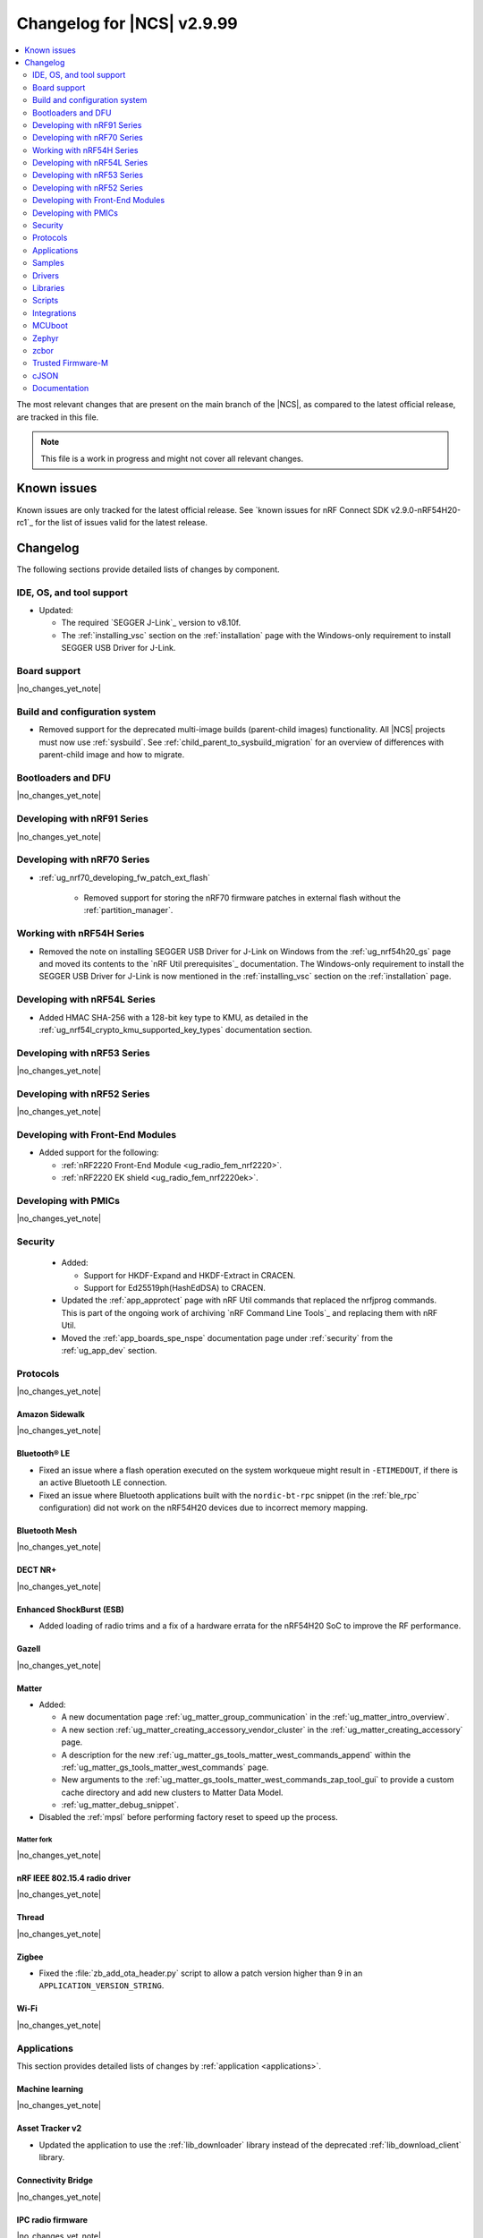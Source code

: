 .. _ncs_release_notes_changelog:

Changelog for |NCS| v2.9.99
###########################

.. contents::
   :local:
   :depth: 2

The most relevant changes that are present on the main branch of the |NCS|, as compared to the latest official release, are tracked in this file.

.. note::
   This file is a work in progress and might not cover all relevant changes.

.. HOWTO

   When adding a new PR, decide whether it needs an entry in the changelog.
   If it does, update this page.
   Add the sections you need, as only a handful of sections are kept when the changelog is cleaned.
   The "Protocols" section serves as a highlight section for all protocol-related changes, including those made to samples, libraries, and so on.

Known issues
************

Known issues are only tracked for the latest official release.
See `known issues for nRF Connect SDK v2.9.0-nRF54H20-rc1`_ for the list of issues valid for the latest release.

Changelog
*********

The following sections provide detailed lists of changes by component.

IDE, OS, and tool support
=========================

* Updated:

  * The required `SEGGER J-Link`_ version to v8.10f.
  * The :ref:`installing_vsc` section on the :ref:`installation` page with the Windows-only requirement to install SEGGER USB Driver for J-Link.

Board support
=============

|no_changes_yet_note|

Build and configuration system
==============================

* Removed support for the deprecated multi-image builds (parent-child images) functionality.
  All |NCS| projects must now use :ref:`sysbuild`.
  See :ref:`child_parent_to_sysbuild_migration` for an overview of differences with parent-child image and how to migrate.

Bootloaders and DFU
===================

|no_changes_yet_note|

Developing with nRF91 Series
============================

|no_changes_yet_note|

Developing with nRF70 Series
============================

* :ref:`ug_nrf70_developing_fw_patch_ext_flash`

   * Removed support for storing the nRF70 firmware patches in external flash without the :ref:`partition_manager`.


Working with nRF54H Series
==========================

* Removed the note on installing SEGGER USB Driver for J-Link on Windows from the :ref:`ug_nrf54h20_gs` page and moved its contents to the `nRF Util prerequisites`_ documentation.
  The Windows-only requirement to install the SEGGER USB Driver for J-Link is now mentioned in the :ref:`installing_vsc` section on the :ref:`installation` page.

Developing with nRF54L Series
=============================

* Added HMAC SHA-256 with a 128-bit key type to KMU, as detailed in the :ref:`ug_nrf54l_crypto_kmu_supported_key_types` documentation section.

Developing with nRF53 Series
============================

|no_changes_yet_note|

Developing with nRF52 Series
============================

|no_changes_yet_note|

Developing with Front-End Modules
=================================

* Added support for the following:

  * :ref:`nRF2220 Front-End Module <ug_radio_fem_nrf2220>`.
  * :ref:`nRF2220 EK shield <ug_radio_fem_nrf2220ek>`.

Developing with PMICs
=====================

|no_changes_yet_note|

Security
========

  * Added:

    * Support for HKDF-Expand and HKDF-Extract in CRACEN.
    * Support for Ed25519ph(HashEdDSA) to CRACEN.

  * Updated the :ref:`app_approtect` page with nRF Util commands that replaced the nrfjprog commands.
    This is part of the ongoing work of archiving `nRF Command Line Tools`_ and replacing them with nRF Util.
  * Moved the :ref:`app_boards_spe_nspe` documentation page under :ref:`security` from the :ref:`ug_app_dev` section.

Protocols
=========

|no_changes_yet_note|

Amazon Sidewalk
---------------

|no_changes_yet_note|

Bluetooth® LE
-------------

* Fixed an issue where a flash operation executed on the system workqueue might result in ``-ETIMEDOUT``, if there is an active Bluetooth LE connection.
* Fixed an issue where Bluetooth applications built with the ``nordic-bt-rpc`` snippet (in the :ref:`ble_rpc` configuration) did not work on the nRF54H20 devices due to incorrect memory mapping.

Bluetooth Mesh
--------------

|no_changes_yet_note|

DECT NR+
--------

|no_changes_yet_note|

Enhanced ShockBurst (ESB)
-------------------------

* Added loading of radio trims and a fix of a hardware errata for the nRF54H20 SoC to improve the RF performance.

Gazell
------

|no_changes_yet_note|

Matter
------

* Added:

  * A new documentation page :ref:`ug_matter_group_communication` in the :ref:`ug_matter_intro_overview`.
  * A new section :ref:`ug_matter_creating_accessory_vendor_cluster` in the :ref:`ug_matter_creating_accessory` page.
  * A description for the new :ref:`ug_matter_gs_tools_matter_west_commands_append` within the :ref:`ug_matter_gs_tools_matter_west_commands` page.
  * New arguments to the :ref:`ug_matter_gs_tools_matter_west_commands_zap_tool_gui` to provide a custom cache directory and add new clusters to Matter Data Model.
  * :ref:`ug_matter_debug_snippet`.

* Disabled the :ref:`mpsl` before performing factory reset to speed up the process.

Matter fork
+++++++++++

|no_changes_yet_note|

nRF IEEE 802.15.4 radio driver
------------------------------

|no_changes_yet_note|

Thread
------

|no_changes_yet_note|

Zigbee
------

* Fixed the :file:`zb_add_ota_header.py` script to allow a patch version higher than 9 in an ``APPLICATION_VERSION_STRING``.

Wi-Fi
-----

|no_changes_yet_note|

Applications
============

This section provides detailed lists of changes by :ref:`application <applications>`.

Machine learning
----------------

|no_changes_yet_note|

Asset Tracker v2
----------------

* Updated the application to use the :ref:`lib_downloader` library instead of the deprecated :ref:`lib_download_client` library.

Connectivity Bridge
-------------------

|no_changes_yet_note|

IPC radio firmware
------------------

|no_changes_yet_note|

Matter Bridge
-------------

* Enabled SUIT DFU support for the :ref:`matter_bridge_app` application.
  Currently, only the Matter OTA protocol is fully supported for SUIT DFU purposes.
* Enabled Link Time Optimization (LTO) by default for the ``release`` configuration.

nRF5340 Audio
-------------

|no_changes_yet_note|

nRF Desktop
-----------

* Updated:

  * The :ref:`nrf_desktop_failsafe` to use the Zephyr :ref:`zephyr:hwinfo_api` driver for getting and clearing the reset reason information (see the :c:func:`hwinfo_get_reset_cause` and :c:func:`hwinfo_clear_reset_cause` functions).
    The Zephyr :ref:`zephyr:hwinfo_api` driver replaces the dependency on the nrfx reset reason helper (see the :c:func:`nrfx_reset_reason_get` and :c:func:`nrfx_reset_reason_clear` functions).
  * The release configuration for the :ref:`zephyr:nrf54h20dk_nrf54h20` board target to enable the :ref:`nrf_desktop_failsafe` (see the :ref:`CONFIG_DESKTOP_FAILSAFE_ENABLE <config_desktop_app_options>` Kconfig option).
  * Enabled Link Time Optimization (:kconfig:option:`CONFIG_LTO` and :kconfig:option:`CONFIG_ISR_TABLES_LOCAL_DECLARATION`) by default for an nRF Desktop application image.
    LTO was also explicitly enabled in configurations of other images built by sysbuild (bootloader, network core image).
  * Application configurations for nRF54L05, nRF54L10, and nRF54L15 SoCs to use Fast Pair PSA cryptography (:kconfig:option:`CONFIG_BT_FAST_PAIR_CRYPTO_PSA`).
    Using PSA cryptography improves security and reduces memory footprint.
    Also increased the size of the Bluetooth receiving thread stack (:kconfig:option:`CONFIG_BT_RX_STACK_SIZE`) to prevent stack overflows.

* Added:

  * System Power Management for the :ref:`zephyr:nrf54h20dk_nrf54h20` board target on the application and radio cores.
    The application still has high power consumption as the Bluetooth LE controller running on the radio core requires disabling MRAM latency (:kconfig:option:`CONFIG_MRAM_LATENCY_AUTO_REQ`).
    Enabling MRAM latency makes the Bluetooth LE controller unstable.
  * Application configurations for the nRF54L05 and nRF54L10 SoCs (emulated on the nRF54L15 DK).
    The configurations are supported through ``nrf54l15dk/nrf54l10/cpuapp`` and ``nrf54l15dk/nrf54l05/cpuapp`` board targets.
    For details, see the :ref:`nrf_desktop_board_configuration`.
  * The ``dongle_small`` configuration for the nRF52833 DK.
    The configuration enables logs and mimics the dongle configuration used for small SoCs.

nRF Machine Learning (Edge Impulse)
-----------------------------------

|no_changes_yet_note|

Serial LTE modem
----------------

* Added an overlay :file:`overlay-memfault.conf` file to enable Memfault.
  For more information about Memfault features in |NCS|, see :ref:`mod_memfault`.
* Updated the application to use the :ref:`lib_downloader` library instead of the deprecated :ref:`lib_download_client` library.

Thingy:53: Matter weather station
---------------------------------

* Enabled Link Time Optimization (LTO) by default for the ``release`` configuration.

Samples
=======

This section provides detailed lists of changes by :ref:`sample <samples>`.

Amazon Sidewalk samples
-----------------------

|no_changes_yet_note|

Bluetooth samples
-----------------

* Added support for the ``nrf54l15dk/nrf54l05/cpuapp`` and ``nrf54l15dk/nrf54l10/cpuapp`` board targets in the following samples:

  * :ref:`bluetooth_central_hids`
  * :ref:`peripheral_hids_keyboard`

* :ref:`direct_test_mode` sample:

  * Added loading of radio trims and a fix of a hardware errata for the nRF54H20 SoC to improve the RF performance.

* :ref:`central_uart` sample:

  * Added reconnection to bonded devices based on their address.

Bluetooth Fast Pair samples
---------------------------

* :ref:`fast_pair_locator_tag` sample:

  * Added support for the :ref:`zephyr:nrf54h20dk_nrf54h20` board target.

Bluetooth Mesh samples
----------------------

* Added:

  * Support for nRF54L10 in the following samples:

    * :ref:`bluetooth_mesh_sensor_client`
    * :ref:`bluetooth_mesh_sensor_server`
    * :ref:`bluetooth_ble_peripheral_lbs_coex`
    * :ref:`bt_mesh_chat`
    * :ref:`bluetooth_mesh_light_switch`
    * :ref:`bluetooth_mesh_silvair_enocean`
    * :ref:`bluetooth_mesh_light_dim`
    * :ref:`bluetooth_mesh_light`
    * :ref:`ble_mesh_dfu_target`
    * :ref:`bluetooth_mesh_light_lc`
    * :ref:`ble_mesh_dfu_distributor`

  * Support for nRF54L05 in the following samples:

    * :ref:`bluetooth_mesh_sensor_client`
    * :ref:`bluetooth_mesh_sensor_server`
    * :ref:`bluetooth_ble_peripheral_lbs_coex`
    * :ref:`bt_mesh_chat`
    * :ref:`bluetooth_mesh_light_switch`
    * :ref:`bluetooth_mesh_silvair_enocean`
    * :ref:`bluetooth_mesh_light_dim`
    * :ref:`bluetooth_mesh_light`
    * :ref:`bluetooth_mesh_light_lc`

Cellular samples
----------------

* Updated the following samples to use the :ref:`lib_downloader` library instead of the :ref:`lib_download_client` library:

  * :ref:`http_application_update_sample`
  * :ref:`http_modem_delta_update_sample`
  * :ref:`http_modem_full_update_sample`
  * :ref:`location_sample`
  * :ref:`lwm2m_carrier`
  * :ref:`lwm2m_client`
  * :ref:`modem_shell_application`
  * :ref:`nrf_cloud_multi_service`
  * :ref:`nrf_cloud_rest_fota`

* :ref:`modem_shell_application` sample:

  * Removed the ``CONFIG_MOSH_LINK`` Kconfig option.
    The link control functionality is now always enabled and cannot be disabled.

* :ref:`nrf_cloud_multi_service` sample:

  * Fixed:

    * Wrong header naming in :file:`provisioning_support.h` that was causing build errors when :file:`sample_reboot.h` was included in other source files.
    * An issue with an uninitialized variable in the :c:func:`handle_at_cmd_requests` function.
    * An issue with the too small :kconfig:option:`CONFIG_COAP_EXTENDED_OPTIONS_LEN_VALUE` Kconfig value
      in the :file:`overlay-coap_nrf_provisioning.conf` file.
    * Slow Wi-Fi connectivity startup by selecting ``TFM_SFN`` instead of ``TFM_IPC``.
    * The size of TLS credentials buffer for Wi-Fi connectivity to allow installing both AWS and CoAP CA certificates.

* :ref:`lte_sensor_gateway` sample:

   * Fixed an issue with devicetree configuration after HCI updates in `sdk-zephyr`_.

* :ref:`pdn_sample` sample:

  * Added dynamic PDN information.

Cryptography samples
--------------------

|no_changes_yet_note|

Debug samples
-------------

|no_changes_yet_note|

DECT NR+ samples
----------------

|no_changes_yet_note|

Edge Impulse samples
--------------------

|no_changes_yet_note|

Enhanced ShockBurst samples
---------------------------

|no_changes_yet_note|

Gazell samples
--------------

|no_changes_yet_note|

Keys samples
------------

|no_changes_yet_note|

Matter samples
--------------

* Updated the :ref:`matter_template_sample` sample document with the instructions on how to build the sample on the nRF54L15 DK with support for Matter OTA DFU and DFU over Bluetooth SMP, and using internal MRAM only.
* Enabled SUIT DFU support for the :ref:`matter_lock_sample`, and :ref:`matter_template_sample` samples.
  Currently, only the Matter OTA protocol is fully supported for SUIT DFU purposes.
* Enabled Link Time Optimization (LTO) by default for the ``release`` configuration and ``nrf7002dk/nrf5340/cpuapp`` build target.

Networking samples
------------------

* Updated:

  * The :kconfig:option:`CONFIG_HEAP_MEM_POOL_SIZE` Kconfig option value to ``1280`` for all networking samples that had it set to a lower value.
    This is a requirement from zephyr and removes a build warning.
  * The following samples to use the :ref:`lib_downloader` library instead of the :ref:`lib_download_client` library:

    * :ref:`aws_iot`
    * :ref:`azure_iot_hub`
    * :ref:`download_sample`

NFC samples
-----------

|no_changes_yet_note|

nRF5340 samples
---------------

* Removed the ``nRF5340: Multiprotocol RPMsg`` sample.
  Use the :ref:`ipc_radio` application instead.

Peripheral samples
------------------

* :ref:`radio_test` sample:

  * Added loading of radio trims and a fix of a hardware errata for the nRF54H20 SoC to improve the RF performance.

PMIC samples
------------

|no_changes_yet_note|

Protocol serialization samples
------------------------------

|no_changes_yet_note|

SDFW samples
------------

* Removed the SDFW: Service Framework Client sample as all services demonstrated by the sample have been removed.

Sensor samples
--------------

|no_changes_yet_note|

SUIT samples
------------

|no_changes_yet_note|

Trusted Firmware-M (TF-M) samples
---------------------------------

* :ref:`tfm_psa_template` sample:

  * Added support for the following attestation token fields:

    * Profile definition
    * PSA certificate reference (optional), configured using the :kconfig:option:`SB_CONFIG_TFM_OTP_PSA_CERTIFICATE_REFERENCE` sysbuild Kconfig option
    * Verification service URL (optional), configured using the :kconfig:option:`CONFIG_TFM_ATTEST_VERIFICATION_SERVICE_URL` Kconfig option

Thread samples
--------------

|no_changes_yet_note|

Zigbee samples
--------------

|no_changes_yet_note|

Wi-Fi samples
-------------

* :ref:`wifi_station_sample` sample:

  * Added an ``overlay-zperf.conf`` overlay for :ref:`performance benchmarking and memory footprint analysis <wifi_sta_performance_testing_memory_footprint>`.

* Radio test samples:

  * Added:

    * The :ref:`wifi_radio_test_sd` sample to demonstrate the Wi-Fi and Bluetooth LE radio test running on the application core.

  * Updated:

    * The :ref:`wifi_radio_test` sample is now moved to :zephyr_file:`samples/wifi/radio_test/multi_domain`.

* :ref:`wifi_shell_sample` sample:

  * Modified support for storing the nRF70 firmware patches in external flash using the :ref:`partition_manager`.

Other samples
-------------

* :ref:`coremark_sample` sample:

  * Added support for the nRF54L05 and nRF54L10 SoCs (emulated on nRF54L15 DK).

Drivers
=======

This section provides detailed lists of changes by :ref:`driver <drivers>`.

|no_changes_yet_note|

Wi-Fi drivers
-------------

|no_changes_yet_note|

Libraries
=========

This section provides detailed lists of changes by :ref:`library <libraries>`.

Binary libraries
----------------

* :ref:`liblwm2m_carrier_readme` library:

  * Updated the glue to use the :ref:`lib_downloader` library instead of the deprecated :ref:`lib_download_client` library.

Bluetooth libraries and services
--------------------------------

* :ref:`bt_mesh` library:

  * Fixed an issue in the :ref:`bt_mesh_light_ctrl_srv_readme` model to automatically resume the Lightness Controller after recalling a scene (``NCSDK-30033`` known issue).

Common Application Framework
----------------------------

|no_changes_yet_note|

Debug libraries
---------------

|no_changes_yet_note|

DFU libraries
-------------

|no_changes_yet_note|

* :ref:`lib_fmfu_fdev`:

  * Regenerated the zcbor-generated code files using v0.9.0.

Gazell libraries
----------------

|no_changes_yet_note|

Security libraries
------------------

|no_changes_yet_note|

Modem libraries
---------------

* :ref:`pdn_readme` library:

  * Deprecated the :c:func:`pdn_dynamic_params_get` function.
    Use the new function :c:func:`pdn_dynamic_info_get` instead.

* :ref:`lte_lc_readme` library:

  * Fixed handling of ``%NCELLMEAS`` notification with status 2 (measurement interrupted) and no cells.
  * Added sending of ``LTE_LC_EVT_NEIGHBOR_CELL_MEAS`` event with ``current_cell`` set to ``LTE_LC_CELL_EUTRAN_ID_INVALID`` in case an error occurs while parsing the ``%NCELLMEAS`` notification.

* :ref:`modem_key_mgmt` library:

  * Added:

    * The :c:func:`modem_key_mgmt_digest` function that would retrieve the SHA1 digest of a credential from the modem.
    * The :c:func:`modem_key_mgmt_list` function that would retrieve the security tag and type of every credential stored in the modem.

  * Fixed:

    * An issue with the :c:func:`modem_key_mgmt_clear` function where it returned ``-ENOENT`` when the credential was cleared.
    * A race condition in several functions where ``+CMEE`` error notifications could be disabled by one function before the other one got a chance to run its command.
    * An issue with the :c:func:`modem_key_mgmt_clear` function where ``+CMEE`` error notifications were not restored to their original state if the ``AT%CMNG`` AT command failed.
    * The :c:func:`modem_key_mgmt_clear` function to lock the shared scratch buffer.

* Updated the :ref:`nrf_modem_lib_lte_net_if` to automatically set the actual link :term:`Maximum Transmission Unit (MTU)` on the network interface when PDN connectivity is gained.

* :ref:`nrf_modem_lib_readme`:

  * Fixed a bug where various subsystems would be erroneously initialized during a failed initialization of the library.

* :ref:`lib_location` library:

  * Removed references to HERE location services.

Multiprotocol Service Layer libraries
-------------------------------------

|no_changes_yet_note|

Libraries for networking
------------------------

* Added:

  * The :ref:`lib_downloader` library.
  * A backend for the :ref:`TLS Credentials Subsystem <zephyr:sockets_tls_credentials_subsys>` that stores the credentials in the modem, see :kconfig:option:`CONFIG_TLS_CREDENTIALS_BACKEND_NRF_MODEM`.

* Deprecated the :ref:`lib_download_client` library.
  See the :ref:`migration guide <migration_3.0_recommended>` for recommended changes.

* Updated the following libraries to use the :ref:`lib_downloader` library instead of the :ref:`lib_download_client` library:

  * :ref:`lib_nrf_cloud`
  * :ref:`lib_aws_fota`
  * :ref:`lib_azure_fota`
  * :ref:`lib_fota_download`

* :ref:`lib_nrf_cloud_pgps` library:

  * Fixed the warning due to missing ``https`` download protocol.

* :ref:`lib_downloader` library:

  * Updated to support Proxy-URI option and an authentication callback after connecting.

* :ref:`lib_fota_download` library:

  * Added error codes related to unsupported protocol, DFU failures, and invalid configuration.
  * Updated to use the :ref:`lib_downloader` library for CoAP downloads.

* :ref:`lib_nrf_cloud` library:

  * Added the :kconfig:option:`CONFIG_NRF_CLOUD` Kconfig option to prevent unintended inclusion of nRF Cloud Kconfig variables in non-nRF Cloud projects.
  * Updated to use the :ref:`lib_downloader` library for CoAP downloads.

Libraries for NFC
-----------------

|no_changes_yet_note|

nRF RPC libraries
-----------------

|no_changes_yet_note|

Other libraries
---------------

* Removed the following unused SDFW services: ``echo_service``, ``reset_evt_service``, and ``sdfw_update_service``.

Security libraries
------------------

|no_changes_yet_note|

Shell libraries
---------------

|no_changes_yet_note|

Libraries for Zigbee
--------------------

|no_changes_yet_note|

sdk-nrfxlib
-----------

See the changelog for each library in the :doc:`nrfxlib documentation <nrfxlib:README>` for additional information.

Scripts
=======

This section provides detailed lists of changes by :ref:`script <scripts>`.

|no_changes_yet_note|

Integrations
============

This section provides detailed lists of changes by :ref:`integration <integrations>`.

Google Fast Pair integration
----------------------------

|no_changes_yet_note|

Edge Impulse integration
------------------------

|no_changes_yet_note|

Memfault integration
--------------------

* Added a new feature to automatically post coredumps to Memfault when network connectivity is available.
  To enable this feature, set the :kconfig:option:`CONFIG_MEMFAULT_NCS_POST_COREDUMP_ON_NETWORK_CONNECTED` Kconfig option to ``y``.
  Only supported for nRF91 Series devices.

AVSystem integration
--------------------

|no_changes_yet_note|

nRF Cloud integration
---------------------

|no_changes_yet_note|

CoreMark integration
--------------------

|no_changes_yet_note|

DULT integration
----------------

|no_changes_yet_note|

MCUboot
=======

The MCUboot fork in |NCS| (``sdk-mcuboot``) contains all commits from the upstream MCUboot repository up to and including ``a2bc982b3379d51fefda3e17a6a067342dce1a8b``, with some |NCS| specific additions.

The code for integrating MCUboot into |NCS| is located in the :file:`ncs/nrf/modules/mcuboot` folder.

The following list summarizes both the main changes inherited from upstream MCUboot and the main changes applied to the |NCS| specific additions:

* Fixed an issue where an unusable secondary slot was cleared three times instead of once during cleanup.

Zephyr
======

.. NOTE TO MAINTAINERS: All the Zephyr commits in the below git commands must be handled specially after each upmerge and each nRF Connect SDK release.

The Zephyr fork in |NCS| (``sdk-zephyr``) contains all commits from the upstream Zephyr repository up to and including ``fdeb7350171279d4637c536fcceaad3fbb775392``, with some |NCS| specific additions.

For the list of upstream Zephyr commits (not including cherry-picked commits) incorporated into nRF Connect SDK since the most recent release, run the following command from the :file:`ncs/zephyr` repository (after running ``west update``):

.. code-block:: none

   git log --oneline fdeb735017 ^beb733919d

For the list of |NCS| specific commits, including commits cherry-picked from upstream, run:

.. code-block:: none

   git log --oneline manifest-rev ^fdeb735017

The current |NCS| main branch is based on revision ``fdeb735017`` of Zephyr.

.. note::
   For possible breaking changes and changes between the latest Zephyr release and the current Zephyr version, refer to the :ref:`Zephyr release notes <zephyr_release_notes>`.

Additions specific to |NCS|
---------------------------

|no_changes_yet_note|

zcbor
=====

|no_changes_yet_note|

Trusted Firmware-M
==================

|no_changes_yet_note|

cJSON
=====

|no_changes_yet_note|

Documentation
=============

* Added:

  * New section :ref:`ug_custom_board`.
    This section includes the following pages:

    * :ref:`defining_custom_board` - Previously located under :ref:`app_boards`.
    * :ref:`programming_custom_board` - New page.

  * New page :ref:`thingy53_precompiled` under :ref:`ug_thingy53`.
    This page includes some of the information previously located on the standalone page for getting started with Nordic Thingy:53.
  * New page :ref:`add_new_led_example` under :ref:`configuring_devicetree`.
    This page includes information previously located in the |nRFVSC| documentation.

* Updated:

  * The :ref:`create_application` page with the :ref:`creating_add_on_index` section.
  * The :ref:`ug_nrf91` documentation to use `nRF Util`_ instead of nrfjprog.

* Removed the standalone page for getting started with Nordic Thingy:53.
  The contents of this page have been moved to the :ref:`thingy53_precompiled` page and to the `Programmer app <Programming Nordic Thingy:53_>`_ documentation.
